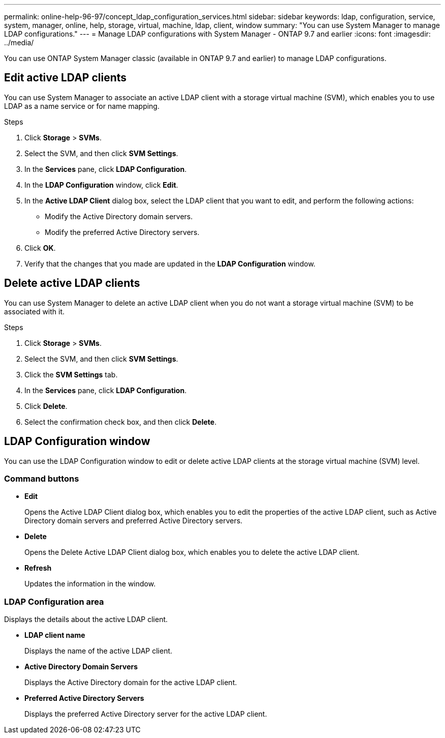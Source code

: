 ---
permalink: online-help-96-97/concept_ldap_configuration_services.html
sidebar: sidebar
keywords: ldap, configuration, service, system, manager, online, help, storage, virtual, machine, ldap, client, window
summary: "You can use System Manager to manage LDAP configurations."
---
= Manage LDAP configurations with System Manager - ONTAP 9.7 and earlier
:icons: font
:imagesdir: ../media/

[.lead]
You can use ONTAP System Manager classic (available in ONTAP 9.7 and earlier) to manage LDAP configurations.

== Edit active LDAP clients

You can use System Manager to associate an active LDAP client with a storage virtual machine (SVM), which enables you to use LDAP as a name service or for name mapping.

.Steps

. Click *Storage* > *SVMs*.
. Select the SVM, and then click *SVM Settings*.
. In the *Services* pane, click *LDAP Configuration*.
. In the *LDAP Configuration* window, click *Edit*.
. In the *Active LDAP Client* dialog box, select the LDAP client that you want to edit, and perform the following actions:
 ** Modify the Active Directory domain servers.
 ** Modify the preferred Active Directory servers.
. Click *OK*.
. Verify that the changes that you made are updated in the *LDAP Configuration* window.

== Delete active LDAP clients

You can use System Manager to delete an active LDAP client when you do not want a storage virtual machine (SVM) to be associated with it.

.Steps

. Click *Storage* > *SVMs*.
. Select the SVM, and then click *SVM Settings*.
. Click the *SVM Settings* tab.
. In the *Services* pane, click *LDAP Configuration*.
. Click *Delete*.
. Select the confirmation check box, and then click *Delete*.

== LDAP Configuration window

You can use the LDAP Configuration window to edit or delete active LDAP clients at the storage virtual machine (SVM) level.

=== Command buttons

* *Edit*
+
Opens the Active LDAP Client dialog box, which enables you to edit the properties of the active LDAP client, such as Active Directory domain servers and preferred Active Directory servers.

* *Delete*
+
Opens the Delete Active LDAP Client dialog box, which enables you to delete the active LDAP client.

* *Refresh*
+
Updates the information in the window.

=== LDAP Configuration area

Displays the details about the active LDAP client.

* *LDAP client name*
+
Displays the name of the active LDAP client.

* *Active Directory Domain Servers*
+
Displays the Active Directory domain for the active LDAP client.

* *Preferred Active Directory Servers*
+
Displays the preferred Active Directory server for the active LDAP client.

// 2021-12-21, Created by Aoife, sm-classic rework
